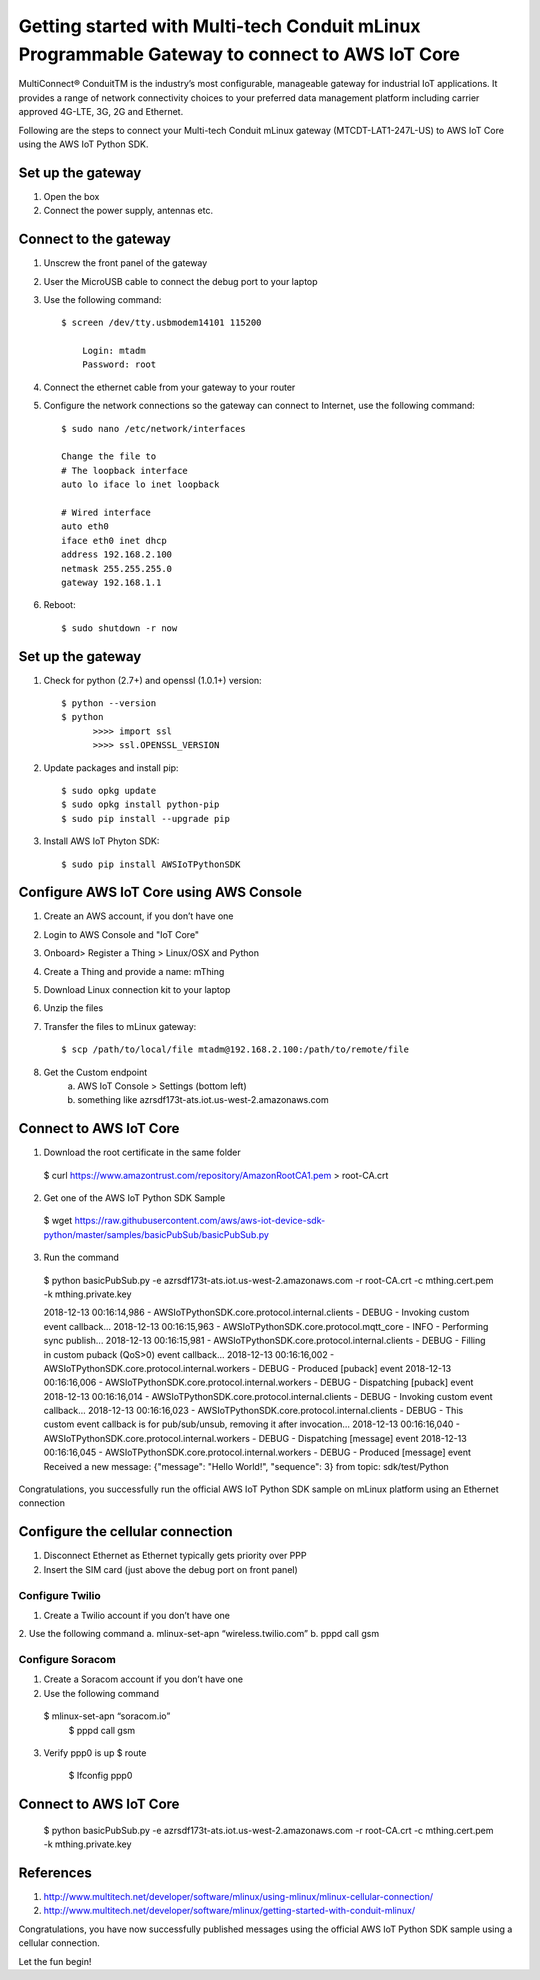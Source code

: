 ==============================================================================================
Getting started with Multi-tech Conduit mLinux Programmable Gateway to connect to AWS IoT Core
==============================================================================================
MultiConnect® ConduitTM is the industry’s most configurable, manageable gateway for industrial IoT applications. It provides a range of network connectivity choices to your preferred data management platform including carrier approved 4G-LTE, 3G, 2G and Ethernet. 

Following are the steps to connect your Multi-tech Conduit mLinux gateway (MTCDT-LAT1-247L-US) to AWS IoT Core using the AWS IoT Python SDK. 

 
------------------
Set up the gateway
------------------ 
1.	Open the box
2.	Connect the power supply, antennas etc.

----------------------
Connect to the gateway
----------------------
1. Unscrew the front panel of the gateway
2. User the MicroUSB cable to connect the debug port to your laptop
3. Use the following command::

    $ screen /dev/tty.usbmodem14101 115200
    
    	Login: mtadm
	Password: root
    
4. Connect the ethernet cable from your gateway to your router 
5. Configure the network connections so the gateway can connect to Internet, use the following command::

    $ sudo nano /etc/network/interfaces

    Change the file to
    # The loopback interface
    auto lo iface lo inet loopback

    # Wired interface
    auto eth0
    iface eth0 inet dhcp
    address 192.168.2.100 
    netmask 255.255.255.0 
    gateway 192.168.1.1
    
6. Reboot::

    $ sudo shutdown -r now
 
------------------
Set up the gateway
------------------


1. Check for python (2.7+) and openssl (1.0.1+) version::

    $ python --version
    $ python
	  >>>> import ssl
	  >>>> ssl.OPENSSL_VERSION
	  
2. Update packages and install pip::

	$ sudo opkg update
  	$ sudo opkg install python-pip
    	$ sudo pip install --upgrade pip
	
3. Install AWS IoT Phyton SDK::
    	
	$ sudo pip install AWSIoTPythonSDK

----------------------------------------
Configure AWS IoT Core using AWS Console
----------------------------------------
 
1. Create an AWS account, if you don’t have one
2. Login to AWS Console and "IoT Core"
3. Onboard> Register a Thing > Linux/OSX and Python
4. Create a Thing and provide a name: mThing
5. Download Linux connection kit to your laptop
6. Unzip the files
7. Transfer the files to mLinux gateway::

    $ scp /path/to/local/file mtadm@192.168.2.100:/path/to/remote/file
 
8. Get the Custom endpoint
    a.	AWS IoT Console > Settings (bottom left)
    b.	something like azrsdf173t-ats.iot.us-west-2.amazonaws.com

-----------------------
Connect to AWS IoT Core
-----------------------

1.	Download the root certificate in the same folder
    $ curl https://www.amazontrust.com/repository/AmazonRootCA1.pem > root-CA.crt
2.	Get one of the AWS IoT Python SDK Sample
    $ wget https://raw.githubusercontent.com/aws/aws-iot-device-sdk-python/master/samples/basicPubSub/basicPubSub.py
3.	Run the command
    $ python basicPubSub.py -e azrsdf173t-ats.iot.us-west-2.amazonaws.com -r root-CA.crt -c mthing.cert.pem -k mthing.private.key
 
    2018-12-13 00:16:14,986 - AWSIoTPythonSDK.core.protocol.internal.clients - DEBUG - Invoking custom event callback...
    2018-12-13 00:16:15,963 - AWSIoTPythonSDK.core.protocol.mqtt_core - INFO - Performing sync publish...
    2018-12-13 00:16:15,981 - AWSIoTPythonSDK.core.protocol.internal.clients - DEBUG - Filling in custom puback (QoS>0) event callback...
    2018-12-13 00:16:16,002 - AWSIoTPythonSDK.core.protocol.internal.workers - DEBUG - Produced [puback] event
    2018-12-13 00:16:16,006 - AWSIoTPythonSDK.core.protocol.internal.workers - DEBUG - Dispatching [puback] event
    2018-12-13 00:16:16,014 - AWSIoTPythonSDK.core.protocol.internal.clients - DEBUG - Invoking custom event callback...
    2018-12-13 00:16:16,023 - AWSIoTPythonSDK.core.protocol.internal.clients - DEBUG - This custom event callback is for pub/sub/unsub, removing it after invocation...
    2018-12-13 00:16:16,040 - AWSIoTPythonSDK.core.protocol.internal.workers - DEBUG - Dispatching [message] event
    2018-12-13 00:16:16,045 - AWSIoTPythonSDK.core.protocol.internal.workers - DEBUG - Produced [message] event
    Received a new message: 
    {"message": "Hello World!", "sequence": 3}
    from topic: 
    sdk/test/Python

Congratulations, you successfully run the official AWS IoT Python SDK sample on mLinux platform using an Ethernet connection

---------------------------------
Configure the cellular connection
---------------------------------

1.	Disconnect Ethernet as Ethernet typically gets priority over PPP
2.	Insert the SIM card (just above the debug port on front panel)

^^^^^^^^^^^^^^^^
Configure Twilio
^^^^^^^^^^^^^^^^
1.	Create a Twilio account if you don’t have one
2.	Use the following command
a.	mlinux-set-apn “wireless.twilio.com”
b.	pppd call gsm

^^^^^^^^^^^^^^^^^
Configure Soracom
^^^^^^^^^^^^^^^^^
1.	Create a Soracom account if you don’t have one
2.	Use the following command
    $ mlinux-set-apn “soracom.io”
  	$ pppd call gsm
3.	Verify ppp0 is up
  	$ route
	  $ Ifconfig ppp0

-----------------------
Connect to AWS IoT Core
-----------------------
    $ python basicPubSub.py -e azrsdf173t-ats.iot.us-west-2.amazonaws.com -r root-CA.crt -c mthing.cert.pem -k mthing.private.key
 

---------- 
References
----------

1.	http://www.multitech.net/developer/software/mlinux/using-mlinux/mlinux-cellular-connection/
2.	http://www.multitech.net/developer/software/mlinux/getting-started-with-conduit-mlinux/ 
  
Congratulations, you have now successfully published messages using the official AWS IoT Python SDK sample using a cellular connection.

Let the fun begin!
